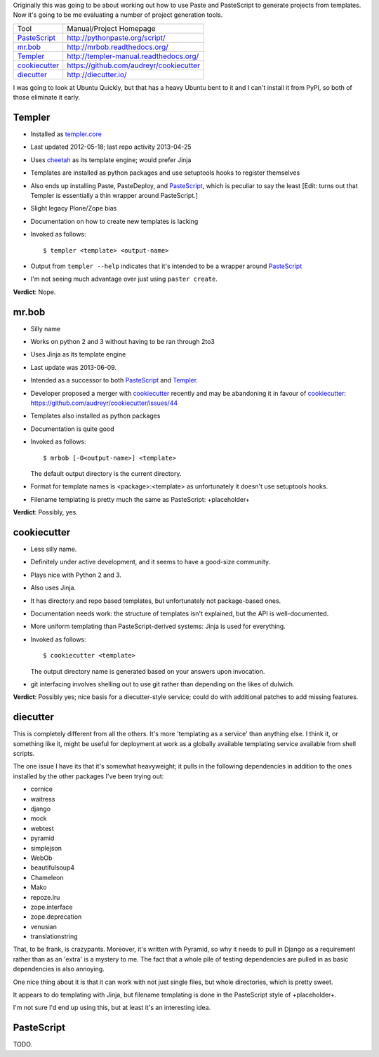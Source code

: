 Originally this was going to be about working out how to use Paste and
PasteScript to generate projects from templates. Now it's going to be me
evaluating a number of project generation tools.

=============== =======================================
Tool            Manual/Project Homepage
--------------- ---------------------------------------
PasteScript_    http://pythonpaste.org/script/
mr.bob_         http://mrbob.readthedocs.org/
Templer_        http://templer-manual.readthedocs.org/
cookiecutter_   https://github.com/audreyr/cookiecutter
diecutter_      http://diecutter.io/
=============== =======================================

I was going to look at Ubuntu Quickly, but that has a heavy Ubuntu bent to it
and I can't install it from PyPI, so both of those eliminate it early.

.. _templer:

Templer
-------

- Installed as `templer.core <https://pypi.python.org/pypi/templer.core>`_

- Last updated 2012-05-18; last repo activity 2013-04-25

- Uses `cheetah <https://pypi.python.org/pypi/Cheetah>`_ as its template
  engine; would prefer Jinja

- Templates are installed as python packages and use setuptools hooks to
  register themselves

- Also ends up installing Paste, PasteDeploy, and PasteScript_, which is
  peculiar to say the least [Edit: turns out that Templer is essentially a
  thin wrapper around PasteScript.]

- Slight legacy Plone/Zope bias

- Documentation on how to create new templates is lacking

- Invoked as follows::

    $ templer <template> <output-name>

- Output from ``templer --help`` indicates that it's intended to be a wrapper
  around PasteScript_

- I'm not seeing much advantage over just using ``paster create``.

**Verdict**: Nope.

.. _mr.bob:

mr.bob
------

- Silly name

- Works on python 2 and 3 without having to be ran through 2to3

- Uses Jinja as its template engine

- Last update was 2013-06-09.

- Intended as a successor to both PasteScript_ and Templer_.

- Developer proposed a merger with cookiecutter_ recently and may be
  abandoning it in favour of cookiecutter_:
  https://github.com/audreyr/cookiecutter/issues/44

- Templates also installed as python packages

- Documentation is quite good

- Invoked as follows::

    $ mrbob [-O<output-name>] <template>

  The default output directory is the current directory.

- Format for template names is <package>:<template> as unfortunately it
  doesn't use setuptools hooks.

- Filename templating is pretty much the same as PasteScript: +placeholder+

**Verdict**: Possibly, yes.

.. _cookiecutter:

cookiecutter
------------

- Less silly name.

- Definitely under active development, and it seems to have a good-size
  community.

- Plays nice with Python 2 and 3.

- Also uses Jinja.

- It has directory and repo based templates, but unfortunately not
  package-based ones.

- Documentation needs work: the structure of templates isn't explained, but
  the API is well-documented.

- More uniform templating than PasteScript-derived systems: Jinja is used
  for everything.

- Invoked as follows::

    $ cookiecutter <template>

  The output directory name is generated based on your answers upon
  invocation.

- git interfacing involves shelling out to use git rather than depending
  on the likes of dulwich.

**Verdict**: Possibly yes; nice basis for a diecutter-style service; could
do with additional patches to add missing features.

.. _diecutter:

diecutter
---------

This is completely different from all the others. It's more 'templating as a
service' than anything else. I think it, or something like it, might be useful
for deployment at work as a globally available templating service available
from shell scripts.

The one issue I have its that it's somewhat heavyweight; it pulls in the
following dependencies in addition to the ones installed by the other packages
I've been trying out:

* cornice
* waitress
* django
* mock
* webtest
* pyramid
* simplejson
* WebOb
* beautifulsoup4
* Chameleon
* Mako
* repoze.lru
* zope.interface
* zope.deprecation
* venusian
* translationstring

That, to be frank, is crazypants. Moreover, it's written with Pyramid, so why
it needs to pull in Django as a requirement rather than as an 'extra' is a
mystery to me. The fact that a whole pile of testing dependencies are pulled
in as basic dependencies is also annoying.

One nice thing about it is that it can work with not just single files, but
whole directories, which is pretty sweet.

It appears to do templating with Jinja, but filename templating is done in
the PasteScript style of +placeholder+.

I'm not sure I'd end up using this, but at least it's an interesting idea.

.. _pastescript:

PasteScript
-----------

TODO.
